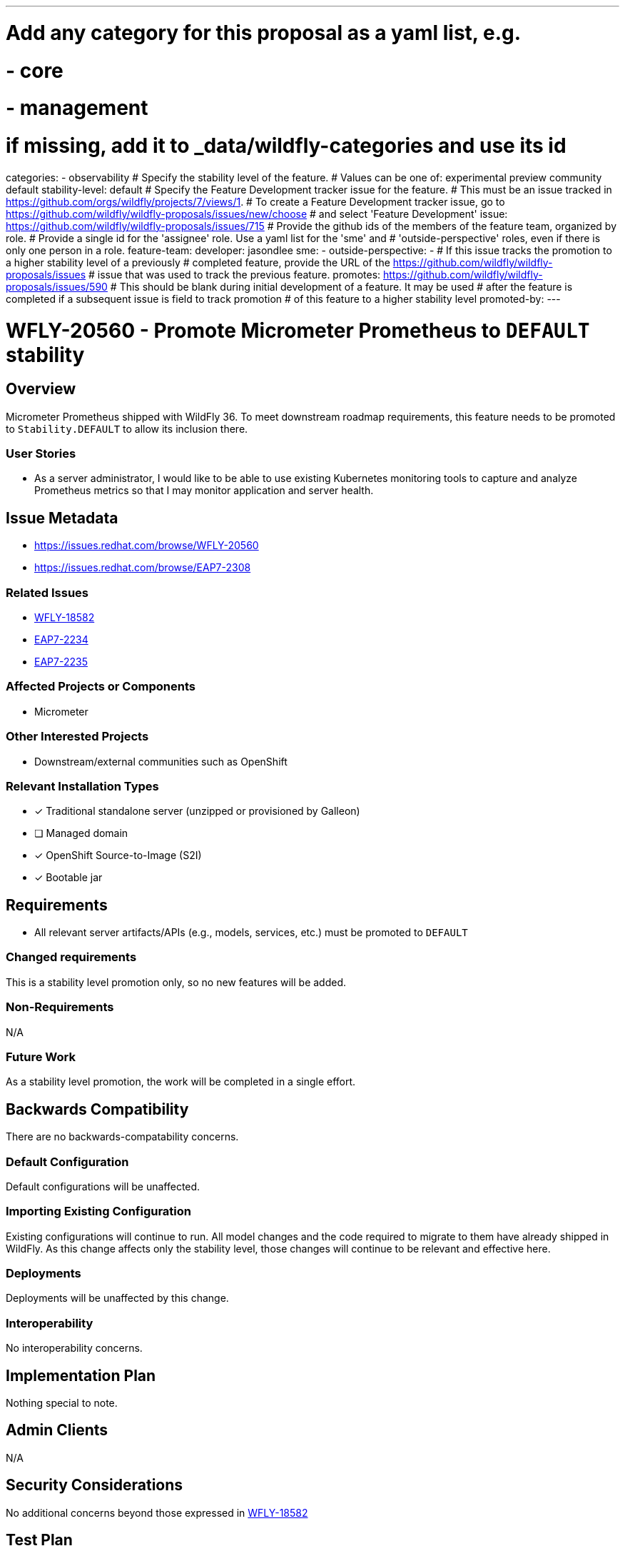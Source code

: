 ---
# Add any category for this proposal as a yaml list, e.g.
# - core
# - management
# if missing, add it to _data/wildfly-categories and use its id
categories:
- observability
# Specify the stability level of the feature.
# Values can be one of: experimental preview community default
stability-level: default
# Specify the Feature Development tracker issue for the feature.
# This must be an issue tracked in https://github.com/orgs/wildfly/projects/7/views/1.
# To create a Feature Development tracker issue, go to  https://github.com/wildfly/wildfly-proposals/issues/new/choose
# and select 'Feature Development'
issue: https://github.com/wildfly/wildfly-proposals/issues/715
# Provide the github ids of the members of the feature team, organized by role.
# Provide a single id for the 'assignee' role. Use a yaml list for the 'sme' and
# 'outside-perspective' roles, even if there is only one person in a role.
feature-team:
 developer: jasondlee
 sme:
  -
 outside-perspective:
  -
# If this issue tracks the promotion to a higher stability level of a previously
# completed feature, provide the URL of the https://github.com/wildfly/wildfly-proposals/issues
# issue that was used to track the previous feature.
promotes: https://github.com/wildfly/wildfly-proposals/issues/590
# This should be blank during initial development of a feature. It may be used
# after the feature is completed if a subsequent issue is field to track promotion
# of this feature to a higher stability level
promoted-by:
---

= WFLY-20560 - Promote Micrometer Prometheus to `DEFAULT` stability
:author:            Jason Lee
:email:             jasondlee@redhat.com
:toc:               left
:icons:             font
:idprefix:
:idseparator:       -

////
__<The entire document should be one to two pages long. We will write each analysis document as if it is a conversation with a future developer. This requires a good writing style, with full sentences organized into paragraphs. Bullets are acceptable only for visual style, not as an excuse for writing sentence fragments.>__
////

== Overview
////
__<Define the requirement here. Be clear and succinct, you should be able to clearly define the context or problem in two or three paragraphs (if not sentences). Try to define the problem in the overall context and not to get into too much technical detail at this point.>__
////

Micrometer Prometheus shipped with WildFly 36. To meet downstream roadmap requirements, this feature needs to be promoted to `Stability.DEFAULT` to allow its inclusion there.

=== User Stories

////
__<Provide one or more brief user stories that illustrate the intended users of the feature and the goal they will seek to achieve by using the feature.>__
////

- As a server administrator, I would like to be able to use existing Kubernetes monitoring tools to capture and analyze Prometheus metrics so that I may monitor application and server health.

== Issue Metadata

* https://issues.redhat.com/browse/WFLY-20560[]
* https://issues.redhat.com/browse/EAP7-2308[]

=== Related Issues

////
__<List the issues related to this feature>__
////

* https://issues.redhat.com/browse/WFLY-18582[WFLY-18582]
* https://issues.redhat.com/browse/EAP7-2234[EAP7-2234]
* https://issues.redhat.com/browse/EAP7-2235[EAP7-2235]

=== Affected Projects or Components

////
__<List the projects or components that are affected by the feature. List them using their Git repositories.>__
////

* Micrometer

=== Other Interested Projects

* Downstream/external communities such as OpenShift

=== Relevant Installation Types

////
__<List the installation types that are relevant for the features and remove any that are not relevant>__.
////

* [x] Traditional standalone server (unzipped or provisioned by Galleon)
* [ ] Managed domain
* [x] OpenShift Source-to-Image (S2I)
* [x] Bootable jar

== Requirements

////
__<Describe the requirements that must be fulfilled by this feature.>__

__<For analyses of a promotion of an existing feature to 'preview' or 'community' stability, only list new requirements; existing
 requirements from the feature being promoted are assumed to continue unless otherwise noted in the 'Changed requirements' section. Other analyses, including those for promotion to the 'default' stability level, must list all requirements.>__
////

* All relevant server artifacts/APIs (e.g., models, services, etc.) must be promoted to `DEFAULT`

=== Changed requirements

////
__<Only relevant for analyses of a promotion of an existing feature to
 'preview' or 'community stability. Other analyses should remove this section.>__
////

////
__<For any existing requirements from the feature being promoted that are
 being changed or removed, describe the change.>__
////

This is a stability level promotion only, so no new features will be added.

=== Non-Requirements

////
__<Use this section to explicitly discuss things that readers might think are required but which are not required.>__
////

N/A

=== Future Work

////
__<Use this section to discuss requirements that are not addressed by this proposal but which may be addressed in later proposals.>__
////

As a stability level promotion, the work will be completed in a single effort.

== Backwards Compatibility

////
__<Does this enhancement affect backwards compatibility with previously released versions of WildFly? Can the identified incompatibility be avoided?>__
////

There are no backwards-compatability concerns.

=== Default Configuration

////
__<Does the proposed work change the default value of any current configuration attributes? Does it change the configuration generated by any current Galleon layers?>__
////

Default configurations will be unaffected.

=== Importing Existing Configuration

////
__<Does the proposed work affect the ability to run WildFly running an existing configuration? Is there anything else about the proposed work that may require changes to the WildFly server migration tool?>__
////

Existing configurations will continue to run. All model changes and the code required to migrate to them have already shipped
in WildFly. As this change affects only the stability level, those changes will continue to be relevant and effective here.

=== Deployments

////
__<Does this feature change the behavior of deployments in incompatible ways? If yes please detail what is the deployment issue observed when no change is done, and what is the change needed to solve the deployment issue>__
////

Deployments will be unaffected by this change.

=== Interoperability

////
__<Is this feature impacting interoperability?>__
////
No interoperability concerns.

== Implementation Plan

////
__<This section is optional. If you have a complex feature which can not be delivered all in one go, suggest the strategy.>__
////

Nothing special to note.

== Admin Clients

////
__<Identify the level of compatibility this feature will have with the existing admin clients (JBoss CLI and the Admin Console / HAL). Identify any follow up work that will be required in the clients and link issues created to track this work.>__
////

N/A

== Security Considerations

////
__<What impact on security does this feature have?>__
////

No additional concerns beyond those expressed in xref:WFLY-18582_add-prometheus-endpoint-to-micrometer-extension.adoc[WFLY-18582]

[[test_plan]]
== Test Plan

////
__<Depending on the selected stability level, the appropriate section below should be completed, including a brief description of how testing is to be performed in accordance with the selected stability level. The non-relevant sections may be removed as needed.>__
////

////
Depending on the stability level, the test plan required may vary. see below:
////

The feature is already tested at `COMMUNITY`, but the coverage will be analyzed by Red Hat QE and this section updated as needed.

== Community Documentation

////
__<Describe how this feature will be documented or illustrated. Generally a feature should have documentation as part of the PR to wildfly main, or as a follow up PR if the feature is in wildfly-core. In some cases though the feature will bring additional content (such as quickstarts, guides, etc.). Indicate which of these will happen>__
////

No additional documentation will be needed.

== Release Note Content

////
__<Draft verbiage for up to a few sentences on the feature for inclusion in the Release Note blog article for the release that first includes this feature.__
__Example article: https://www.wildfly.org/news/2024/01/25/WildFly31-Released/.__
__This content will be edited, so there is no need to make it perfect or discuss what release it appears in.>__
////

"The Micrometer Prometheus feature has been promoted from the `COMMUNITY` stability level to `DEFAULT`."
